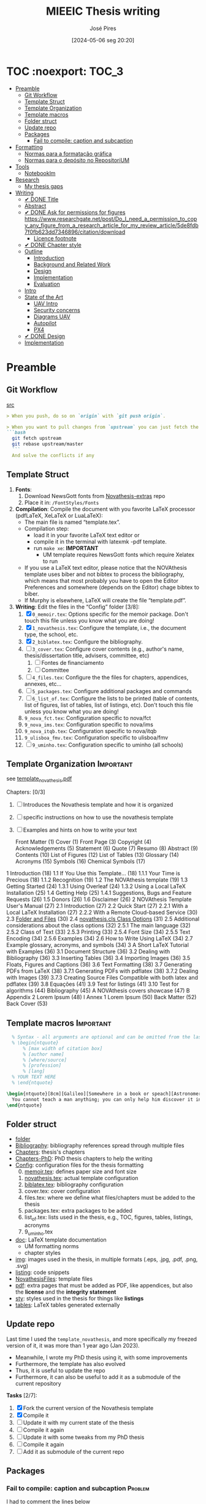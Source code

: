 #+TITLE: MIEEIC Thesis writing
#+AUTHOR: José Pires
#+DATE: [2024-05-06 seg 20:20]
#+EMAIL: a50178@alunos.uminho.pt

#+LATEX_COMPILER: xelatex

* TOC :noexport::TOC_3:
- [[#preamble][Preamble]]
  - [[#git-workflow][Git Workflow]]
  - [[#template-struct][Template Struct]]
  - [[#template-organization][Template Organization]]
  - [[#template-macros][Template macros]]
  - [[#folder-struct][Folder struct]]
  - [[#update-repo][Update repo]]
  - [[#packages][Packages]]
    - [[#fail-to-compile-caption-and-subcaption][Fail to compile: caption and subcaption]]
- [[#formatting][Formatting]]
  - [[#normas-para-a-formatação-gráfica][Normas para a formatação gráfica]]
  - [[#normas-para-o-depósito-no-repositorium][Normas para o depósito no RepositoriUM]]
- [[#tools][Tools]]
  - [[#notebooklm][Notebooklm]]
- [[#research][Research]]
  - [[#my-thesis-gaps][My thesis gaps]]
- [[#writing][Writing]]
  - [[#-done-title][✔ DONE Title]]
  - [[#abstract][Abstract]]
  - [[#-done-ask-for-permissions-for-figures-httpswwwresearchgatenetpostdo_i_need_a_permission_to_copy_any_figure_from_a_research_article_for_my_review_article5de8fdb7f0fb623dd7346896citationdownload][✔ DONE Ask for permissions for figures https://www.researchgate.net/post/Do_I_need_a_permission_to_copy_any_figure_from_a_research_article_for_my_review_article/5de8fdb7f0fb623dd7346896/citation/download]]
    - [[#licence-footnote][Licence footnote]]
  - [[#-done-chapter-style][✔ DONE Chapter style]]
  - [[#outline][Outline]]
    - [[#introduction][Introduction]]
    - [[#background-and-related-work][Background and Related Work]]
    - [[#design][Design]]
    - [[#implementation][Implementation]]
    - [[#evaluation][Evaluation]]
  - [[#intro-14][Intro]]
  - [[#state-of-the-art-16][State of the Art]]
    - [[#uav-intro][UAV Intro]]
    - [[#security-concerns][Security concerns]]
    - [[#diagrams-uav][Diagrams UAV]]
    - [[#autopilot][Autopilot]]
    - [[#px4][PX4]]
  - [[#-done-design][✔ DONE Design]]
  - [[#implementation-1][Implementation]]

* Preamble
** Git Workflow
[[id:B5099895-B69D-4599-9295-DEE12EA81B89][src]]
   #+begin_src markdown
    > When you push, do so on `origin` with `git push origin`.
   
    > When you want to pull changes from `upstream` you can just fetch the remote and rebase on top of your work.
    ```bash
      git fetch upstream
      git rebase upstream/master
      ```
      And solve the conflicts if any
   #+end_src
** Template Struct
1) *Fonts*:
   1) Download NewsGott fonts from [[https://github.com/joaomlourenco/novathesis-extras/tree/main/Fonts][Novathesis-extras]] repo
   2) Place it in: =/FontStyles/Fonts=
2) *Compilation*: Compile the document with you favorite LaTeX processor
   (pdfLaTeX, XeLaTeX or LuaLaTeX):
   - The main file is named “template.tex”.
   - Compilation step:
     - load it in your favorite LaTeX text editor or
     - compile it in the terminal with latexmk -pdf template.
     - run =make xe=: *IMPORTANT*
       - UM template requires NewsGott fonts which require Xelatex to run
   - If you use a LaTeX text editor, please notice that the NOVAthesis template
     uses biber and not bibtex to process the bibliography, which means that most
     probably you have to open the Editor Preferences and somewhere (depends on
     the Editor) chage bibtex to biber.
   - If Murphy is elsewhere, LaTeX will create the file “template.pdf”.
3) *Writing*: Edit the files in the “Config” folder [3/8]:
   1) [X] =0_memoir.tex=: Options specific for the memoir package. Don't touch
      this file unless you know what you are doing!
   2) [X] =1_novathesis.tex=: Configure the template, i.e., the document type,
      the school, etc.
   3) [X] =2_biblatex.tex=: Configure the bibliography.
   4) [ ] =3_cover.tex=: Configure cover contents (e.g., author's name,
      thesis/dissertation title, advisers, committee, etc)
      1) [ ] Fontes de financiamento
      2) [ ] Committee
   5) [ ] =4_files.tex=: Configure the the files for chapters, appendices,
      annexes, etc...
   6) [ ] =5_packages.tex=: Configure additional packages and commands
   7) [ ] =6_list_of.tex=: Configure the lists to be printed (table of contents,
      list of figures, list of tables, list of listings, etc). Don't touch this
      file unless you know what you are doing!
   8) =9_nova_fct.tex=: Configuration specific to nova/fct
   9) =9_nova_ims.tex=: Configuration specific to nova/ims
   10) =9_nova_itqb.tex=: Configuration specific to nova/itqb
   11) =9_ulisboa_fmv.tex=: Configuration specific to ulisboa/fmv
   12) [ ] =9_uminho.tex=: Configuration specific to uminho (all schools)
** Template Organization                                          :Important:
see [[pdfview:/Users/zemiguel/OneDrive - Universidade do Minho/Documents/Univ/PhD/writing/PhD-Mech-Thesis/template_novathesis.pdf::18][template_novathesis.pdf]]

Chapters: [0/3]
1) [ ] Introduces the Novathesis template and how it is organized
2) [ ] specific instructions on how to use the novathesis template
3) [ ] Examples and hints on how to write your text
   
  Front Matter (1)
  Cover (1)
  Front Page (3)
  Copyright (4)
  Acknowledgements (5)
  Statement (6)
  Quote (7)
  Resumo (8)
  Abstract (9)
  Contents (10)
  List of Figures (12)
  List of Tables (13)
  Glossary (14)
  Acronyms (15)
  Symbols (16)
  Chemical Symbols (17)
1 Introduction (18)
  1.1 If You Use this Template… (18)
    1.1.1 Your Time is Precious (18)
    1.1.2 Recognition (19)
  1.2 The NOVAthesis template (19)
  1.3 Getting Started (24)
    1.3.1 Using Overleaf (24)
    1.3.2 Using a Local LaTeX Installation (25)
  1.4 Getting Help (25)
    1.4.1 Suggestions, Bugs and Feature Requests (26)
  1.5 Donors (26)
  1.6 Disclaimer (26)
2 NOVAthesis Template User's Manual (27)
  2.1 Introduction (27)
  2.2 Quick Start (27)
    2.2.1 With a Local LaTeX Installation (27)
    2.2.2 With a Remote Cloud-based Service (30)
  2.3 [[pdfview:/Users/zemiguel/OneDrive - Universidade do Minho/Documents/Univ/PhD/writing/PhD-Mech-Thesis/template_novathesis.pdf::30][Folder and Files]] (30)
  2.4 [[pdfview:/Users/zemiguel/OneDrive - Universidade do Minho/Documents/Univ/PhD/writing/PhD-Mech-Thesis/template_novathesis.pdf::31][novathesis.cls Class Options]] (31)
  2.5 Additional considerations about the class options (32)
    2.5.1 The main language (32)
    2.5.2 Class of Text (33)
    2.5.3 Printing (33)
    2.5.4 Font Size (34)
    2.5.5 Text Encoding (34)
    2.5.6 Examples (34)
  2.6 How to Write Using LaTeX (34)
  2.7 Example glossary, acronyms, and symbols (34)
3 A Short LaTeX Tutorial with Examples (36)
  3.1 Document Structure (36)
  3.2 Dealing with Bibliography (36)
  3.3 Inserting Tables (36)
  3.4 Importing Images (36)
  3.5 Floats, Figures and Captions (36)
  3.6 Text Formatting (38)
  3.7 Generating PDFs from LaTeX (38)
    3.7.1 Generating PDFs with pdflatex (38)
    3.7.2 Dealing with Images (39)
    3.7.3 Creating Source Files Compatible with both latex and pdflatex (39)
  3.8 Equações (41)
  3.9 Test for listings (41)
  3.10 Test for algorithms (44)
Bibliography (45)
A NOVAthesis covers showcase (47)
B Appendix 2 Lorem Ipsum (48)
I Annex 1 Lorem Ipsum (50)
Back Matter (52)
  Back Cover (53)
  
** Template macros                                                :Important:
#+begin_src latex
  % Syntax - all arguments are optional and can be omitted from the last to the first
  % \begin{ntquote}
	  % [max width of citation box]
	  % [author name]
	  % [where/source]
	  % [profession]
	  % [lang]
  % YOUR TEXT HERE
  % \end{ntquote}
  
\begin{ntquote}[8cm][Galileo][Somewhere in a book or speach][Astronomer, physicist and engineer][en]
  You cannot teach a man anything; you can only help him discover it in himself.%
\end{ntquote}
#+end_src
** Folder struct
- [[file:writing][folder]]
- [[file:writing/Bibliography][Bibliography]]: bibliography references spread through multiple files
- [[file:writing/Chapters][Chapters]]: thesis's chapters
- [[file:Chapters-PhD][Chapters-PhD]]: PhD thesis chapters to help the writing
- [[file:writing/Config][Config]]: configuration files for the thesis formatting
  0) [@0] [[file:writing/Config/0_memoir.tex][memoir.tex]]: defines paper size and font size
  1) [[file:writing/Config/1_novathesis.tex][novathesis.tex]]: actual template configuration
  2) [[file:writing/Config/2_biblatex.tex][biblatex.tex]]: bibliography configuration
  3) cover.tex: cover configuration 
  4) files.tex: where we define what files/chapters must be added to the thesis
  5) packages.tex: extra packages to be added
  6) list_of.tex: lists used in the thesis, e.g., TOC, figures, tables,
     listings, acronyms
  7) 9_uminho.tex
- [[file:writing/doc][doc]]: LaTeX template documentation
  - UM formatting norms
  - chapter styles
- [[file:writing/img][img]]: images used in the thesis, in multiple formats (.eps, .jpg, .pdf, .png,
  .svg)
- [[file:writing/listing][listing]]: code snippets
- [[file:writing/NOVAthesisFiles][NovathesisFiles]]: template files
- [[file:writing/pdf][pdf]]: extra pages that must be added as PDF, like appendices, but also the
  *license* and the *integrity statement*
- [[file:writing/sty][sty]]: styles used in the thesis for things like *listings*
- [[file:writing/tables][tables]]: LaTeX tables generated externally

** Update repo
Last time I used the =template_novathesis=, and more specifically my freezed
version of it, it was more than 1 year ago (Jan 2023).
- Meanwhile, I wrote my PhD thesis using it, with some improvements
- Furthermore, the template has also evolved
- Thus, it is useful to update the repo
- Furthermore, it can also be useful to add it as a submodule of the current
  repository


*Tasks* [2/7]:
1) [X] Fork the current version of the Novathesis template
2) [X] Compile it
3) [ ] Update it with my current state of the thesis
4) [ ] Compile it again
5) [ ] Update it with some tweaks from my PhD thesis
6) [ ] Compile it again
7) [ ] Add it as submodule of the current repo
  
** Packages

*** Fail to compile: caption and subcaption                         :Problem:

I had to comment the lines below
#+begin_src latex
%Caption formatting
\usepackage[small]{caption}
% src: https://tex.stackexchange.com/a/72981
%\usepackage[skip=0cm,list=true,labelfont=it]{subcaption}
\usepackage[list=true,labelfont=it,font=small]{subcaption}
#+end_src

* Formatting
- [[file:doc/1_Despacho_RT-31_2019-NormasFormatacaoTese.pdf][Normas formatacao tese]]

** Normas para a formatação gráfica
1. *Tipo de Letra*: NewsGotT
2. *Capas e respetivas contracapas*, dos trabalhos de Mestrado devem ter:
   - fundo branco,
   - verso da capa e da contracapa a cor cinza (pantone Cool Gray 7).
   - O lettering da capa e da lombada deve também ser cinza, no tipo de letra
     NewsGotT, e ter os tamanhos e formatações especificados no Manual.
3. *Todas as capas* devem ter a dimensão A4 e, de acordo com o Anexo 2, incluir:
   - o logótipo da Unidade Orgânica (UO) no âmbito do qual os trabalhos foram
   desenvolvidos. Este logótipo deve constar no topo da capa, ao centro da
   página. Integram o logótipo, para além dos símbolos, o lettering
   identificativo da UMinho e da UO;
   - nome completo do autor;
   - o título da Tese ou do trabalho de Mestrado;
   - mês e ano de submissão da Tese ou do trabalho de Mestrado.
4. *As lombadas*, de acordo com o Anexo 2, devem possuir:
   - o logótipo em formato vertical, e sem o lettering, da UO no âmbito do qual
     os trabalhos foram desenvolvidos;
   - o nome do autor (não necessariamente completo);
   - o título da Tese ou do trabalho de Mestrado;
   - a indicação "UMinho" e o ano de submissão da Tese.
5. Nas *contracapas*:
   - não existe obrigatoriedade de constar qualquer informação,
   - podendo, no entanto, ser utilizadas para a introdução de outros elementos
     tais como logótipos ou nomes de entidades que apoiaram ou financiaram os
     trabalhos (ex.: FCT, Erasmus, etc.).
     - Estas indicações devem, sempre que possível, constar a uma única cor
       (branco, no caso do fundo cinza; cinza, no caso do fundo branco) e no
       fundo da página (Anexo 2).
6. *Folha de rosto*: todos os trabalhos devem ter uma folha de rosto:
   1. branca,
   2. também com letteríng cinza,
   3. tipo de letra NewsGotT,
   4. com os tamanhos e formatações especificados no Manual.
   5. Nesta folha, também exemplificada no Anexo 2 devem constar os seguintes
      elementos:
      1. o logótipo da UO no âmbito do qual a Tese ou o trabalho de Mestrado foi
         desenvolvido.
	 Este logótipo deve constar no topo da folha, ao centro.
	 Integram o logótipo, para além dos símbolos, o lettering identificativo
         da UMinho e da respetiva UO;
      2. o nome completo do autor;
      3. o título da Tese ou do trabalho de Mestrado;
      4. o tipo trabalho, de acordo com o grau académico a obter ("Dissertação
         de Mestrado")
   6. o ramo do doutoramento e a respetiva especialidade (caso se aplique), no
      caso das Teses de Doutoramento,
      1. ou a indicação "Trabalho realizado sob a orientação do Professor",
         seguida do nome do orientador, devendo a redação ser adequada em termos
         de género;
   7. mês e ano de submissão da Tese ou do trabalho de Mestrado, ou, no caso de
      o candidato ser solicitado a introduzir correções na versão inicialmente
      entregue, antes ou depois das provas públicas, do mês e ano de entrega da
      versão corrigida.
7. *Verso da folha de rosto* (_Copyright_): Na página seguinte, deve constar a
   declaração    relativa às condições de utilização do trabalho por terceiros
   ou à eventual reprodução de partes do mesmo (*Anexo 3*).
8. *Agradecimentos* (_Acknowledgments_): Na folha 2 - página 3 do trabalho,
   devem constar:
   - os agradecimentos do autor, quando aplicável;
   - uma menção ao apoio financeiro, quando aplicável;
9. *Declaração de Integridade (Anexo 4)*: Na página seguinte (folha 2- página 4
   ou na folha 2- página 3, se não houver lugar a agradecimentos ou referência
   ao apoio financeiro) deve constar a Declaração de Integridade (Anexo 4).
10. *Abstract (pt)*: Na página seguinte deve constar o título e o resumo do
    trabalho, em português.
    1. *Palavras-chave*: No final do resumo, devem ser apresentadas três a cinco
       palavras chave, escritas por ordem alfabética.
    2. O resumo e as palavras chave deverão ter a _extensão máxima de uma
       página_.
11. *Abstract (en)*: Na página seguinte deve constar o título e o resumo do
    trabalho redigido em uma língua estrangeira de ampla divulgação.
    1. No final do resumo e na mesma língua, devem existir as palavras chave.
    2. Este resumo (incluindo as palavras chave) deverá ter uma extensão máxima
       de uma página.
12. Sempre que, mediante autorização expressa do Conselho Científico, o trabalho
    seja redigido em língua estrangeira, o resumo mencionado no ponto anterior
    deve ser redigido na mesma língua que o trabalho.
13. *Indice e listas*: De seguida deve ser apresentado:
    1. o índice, ao qual se seguem as
    2. listas de abreviaturas e siglas, de figuras,
    3. de símbolos,
    4. de ilustrações,
    5. de tabelas, etc., quando aplicável.
14. *Numeração*: Excetuando a folha de rosto, que não deve ser numerada, mas
    deve ser contada, todas as páginas de texto devem ser numeradas da seguinte
    forma:
    1. _as páginas iniciais ou preliminares_ - declarações, agradecimentos,
       resumos, índice, etc. - _devem ser numeradas_, preferencialmente ao fundo
       da página e ao centro, em _algarismos romanos minúsculos_;
    2. as páginas referentes a corpo do texto, referências bibliográficas e
       anexos e/ou apêndices devem ser numerados de forma contínua, também
       preferencialmente ao fundo da página e ao centro, mas em
       _algarismos árabes_.
15. *Layout*: O trabalho deve ser organizado:
    1. em _frente e verso_, em contínuo (sem páginas em branco),
    2. com _margens de 2,5cm_,
    3. usando a _fonte NewsGotT_:
       1. e uma _dimensão de 12_, /para a letra do texto/,
       2. e _de 8_, para a letra das /notas de rodapé/ (caso se aplique).
    4. _O espaçamento entre linhas_:
       1. deve ser de =1.5=,
       2. salvo nas referências bibliográficas e anexos onde pode ser
          considerado um espaçamento entre linhas de =1=.
16. *As tabelas, quadros, gráficos, figuras*, etc.:
    1. devem ser numerados, em cada caso, de 1 a N,
    2. e conter um titulo, sintético, que traduza claramente o respetivo
       conteúdo.
17. *Copyrifht de dados ou imagens de outros autores*:
    - não podem ser incluídos dados ou imagens que permitam identificar pessoas
      ou instituições,
    - pelo menos sem prévia autorização, escrita dos mesmos ou dos seus
      responsáveis legais,
    - a qual deve ser integrada no trabalho.
18. *Conceção das capas*: De modo a facilitar a conceção das capas:
    1. são disponibilizados na Intranet, mediante Login, ficheiros com a matriz
       das capas de Teses de Doutoramento (ou afim) e de trabalhos de Mestrado
       (a adaptar consoante o tipo de trabalho de Mestrado – Dissertação de
       Mestrado, Relatório de Estágio, Projeto ou outro), permitindo a
       edição/alteração direta do corpo do texto.
    2. São ainda disponibilizados outros elementos úteis no âmbito da preparação
       das capas e das respetivas folhas de rosto, tais como:
       1. os logótipos das várias UO
       2. ou o tipo de letra de utilização obrigatória.


*Summary*:
1) Capa
2) Contracapa
3) copyright
4) Acknowledgments
5) Statement of integrity
6) Quote (*Optional*)
7) Abstract (pt)
8) Abstract (en)
9) Index and lists
10) Chapters
  

** Normas para o depósito no RepositoriUM
Nos termos da legislação em vigor, existe obrigatoriedade legal de efetuar o
depósito de uma cópia digital das Teses de Doutoramento e dos trabalhos de
Mestrado num repositório integrante da rede do Repositório Científico de Acesso
Aberto de Portugal (RCAAP), como é o caso do RepositóriUM (Repositório
Institucional da Universidade do Minho).
- Este depósito visa o tratamento e a preservação dos trabalhos científicos
  mencionados, bem como a sua difusão em regime de acesso aberto,
  salvaguardando-se, no entanto, situações em que são aplicáveis restrições ou
  embargos.

  
1. No caso dos trabalhos de Mestrado, as Unidades Orgânicas (UO) procedem:
   1. no prazo máximo de 45 dias após a sua aprovação,
   2. ao registo dos trabalhos no RENATES
   3. e ao seu envio para os Serviços de Documentação (SDUM), em formato
      digital,
   4. acompanhadas:
      1. da declaração do autor de cada trabalho
      2. e do formulário constantes do anexo 4 ao presente despacho, a fim de
         dar cumprimento ao estabelecido na legislação em vigor.
2. Os SDUM procedem, no prazo máximo de 15 dias após a receção dos trabalhos de
   mestrado, ao seu depósito e ao registo dos respetivos metadados no
   RepositóriUM, que passam a incluir a classificação que lhe foi atribuída,
   comunicada pela UO responsável pela gestão do ciclo de estudos e no âmbito da
   qual a prova foi realizada
3. As referências e os metadados dos trabalhos ficam publicamente disponíveis
   no RepositóriUM imediatamente após o depósito do trabalho.
   1. O acesso ao conteúdo integral dos trabalhos é estabelecido nos termos
      definidos na licença a conceder pelo autor da Tese de doutoramento ou do
      trabalho de Mestrado, em conformidade com a Declaração constante do
      Anexo 5.
4. De acordo com a política de acesso aberto, recomenda-se que os autores
   autorizem a disponibilização dos seus trabalhos para acesso mundial,
   imediato.
   1. Em casos devidamente justificados, os autores podem solicitar que o
      trabalho fique, temporariamente, com um acesso mais restrito, através de
      um requerimento dirigido ao Reitor, a apresentar juntamente como o
      processo de requerimento de provas.
   2. Esse requerimento além identificar o autor, o(s) orientador(es), o curso e
      o trabalho, deve indicar a restrição de acesso pretendida e explicitar
      claramente as razões que justificam a necessidade desse estatuto de
      excecionalidade.
   3. Essas solicitações de excecionalidade deverão ser despachadas antes de ser
      efetuado o registo no RENATES e enviados os trabalhos para os SDUM.
5. A versão digital dos trabalhos deve obedecer às seguintes orientações:
   - Ser constituída, sempre que possível, por um único ficheiro;
   - Ser apresentada em formato PDF/A (componentes textuais)
   - Caso o trabalho inclua ficheiro(s) de imagem, áudio ou multimédia, estes
     devem ser também incluídos, preferencialmente em formatos normalizados e
     não-proprietários que constem da lista de formatos autorizados para efeitos
     de depósito no Repositório Científico de Acesso Aberto de Portugal (RCAAP)
     publicada no Despacho n.º 14167/2015
6. A versão digital dos trabalhos deverá passar a ser entregue em pen-drive,
   devidamente identificada.
7. Não será necessário incluir na pen-drive nem entregar os resumos,
   independentes, do trabalho mencionados em diversos artigos do Regulamento
   Académico da Universidade do Minho.
   

* Tools

** Notebooklm

* Research

** My thesis gaps
Research Gaps in Thesis on Trustworthy Open-Source Reference Software Stack for UAVs
Based on the provided excerpts from your thesis, here are some potential research gaps and areas for further exploration:

1) *Security and Safety Co-Design*: The sources emphasize the importance of
   security and safety for UAVs, particularly given the increasing regulations
   allowing them to operate over populated areas [1-3]. Your thesis aims to
   develop a trustworthy open-source software stack that prioritizes both
   security and safety [4], but the provided excerpts do not detail how these
   two aspects are co-designed.

   - *Gap*: How does the proposed software stack specifically address the
     interplay between security and safety, and what mechanisms are employed to
     ensure both aspects are met concurrently? [5]
   - For instance, how does the system handle failures that could compromise
     safety while also preventing malicious exploitation of those failures?
   - Exploring the trade-offs between security and safety, especially in
     resource-constrained UAV environments, could be valuable.

2) *Static Partitioning Challenges*: You choose Bao, a static partitioning
   hypervisor, for its security and real-time guarantees [6-8]. However, the
   sources acknowledge challenges associated with static partitioning,
   particularly regarding resource sharing and potential side-channel attacks
   [6, 9].

   - *Gap*: How does the proposed software stack mitigate the limitations of
     static partitioning in practice, and what measures are taken to ensure
     robust isolation between partitions and prevent side-channel
     vulnerabilities?
   - Investigating advanced partitioning techniques, such as memory bandwidth
     reservation or cache partitioning beyond coloring, could be beneficial [6,
     9].
   - Evaluating the effectiveness of these techniques in terms of performance
     and security would strengthen the thesis.

3) *Open-Source Software Stack Evaluation*: The thesis aims to develop an
   open-source software stack, but the excerpts lack a detailed evaluation of
   its performance, security, and safety features [4].

   - *Gap*: How does the developed software stack compare to existing open-source
     and commercial solutions in terms of performance, security, and safety?
     [10-12]
   - Conducting a comparative analysis, including benchmark tests and
	 vulnerability assessments, would provide evidence for the claimed advantages
	 of the proposed stack.

4) *Real-World Applicability and Validation*: The thesis focuses on developing a
   trustworthy software stack, but the excerpts do not discuss its real-world
   applicability and validation [4].

   - *Gap*: How is the developed software stack validated in realistic UAV scenarios,
	 and what are the practical implications and limitations of its deployment?
   - Testing the software stack on different UAV platforms and in diverse
	 operational environments would demonstrate its practicality and robustness.
   - Addressing potential challenges related to integration, deployment, and
     maintenance would further enhance the research's impact.

5) *Specific Security Mechanisms*: While the thesis mentions security as a primary
   goal, it lacks details about the specific security mechanisms implemented in
   the software stack [4, 13].

   - *Gap*: What concrete security features are incorporated into the software stack,
	 and how do they address identified UAV security threats? [1, 14, 15]
   - Elaborating on the chosen security primitives, such as authentication
	 protocols, encryption techniques, or intrusion detection systems, would
	 clarify the system's security posture.
   - Analyzing the effectiveness of these mechanisms against known attack vectors
	 would solidify the security claims.

6) *OTA Update Security*: The thesis mentions remote updates through an OTA
   mechanism but does not elaborate on the security considerations of this
   process [13].

   - *Gap*: How are OTA updates secured to prevent malicious manipulation or
	 unauthorized modifications?
   - Describing the security measures employed, such as code signing, secure
	 communication channels, and rollback mechanisms, would be essential to ensure
	 the trustworthiness of updates.

7) *Inter-VM Communication Security*: Bao offers a basic mechanism for inter-VM
   communication [16], which is crucial in a multi-partition system. However,
   the security aspects of this communication are not explicitly addressed.

 - *Gap*: How does the software stack secure communication channels between VMs to
   prevent information leakage or unauthorized access?
 - Discussing secure inter-partition communication mechanisms, potentially
   leveraging hardware isolation features, would strengthen the overall security
   of the system.
 - By addressing these research gaps and providing a more detailed and
   comprehensive analysis of the proposed software stack's performance,
   security, and safety, you can significantly enhance the value and impact of
   your MSc thesis.

* Writing
** ✔ DONE Title
:LOGBOOK:
- State "✔ DONE"     from              [2022-12-22 Thu 21:04]
:END:
   Trustworthy Open-Source Reference Software Stack for UAV applications
** Abstract
** ✔ DONE Ask for permissions for figures https://www.researchgate.net/post/Do_I_need_a_permission_to_copy_any_figure_from_a_research_article_for_my_review_article/5de8fdb7f0fb623dd7346896/citation/download
   :LOGBOOK:
   - State "✔ DONE"     from "☛ TODO"     [2022-04-26 Tue 06:48]
   - State "☛ TODO"     from              [2022-04-25 Mon 08:15]
   :END:
*** Licence footnote
    #+begin_src latex
\begin{figure}[!hbt]
  \centering
    \includegraphics[width=0.3\textwidth]{./img/svg-slice-example.png}%
    \caption[SVG slice example]{SVG slice example~\cite{slic3rSvg}\footnotemark}%
      %\fnref{foot:cc-lic}}%
      %\textsuperscript{\ref{foot:cc-lic}}%
    \label{fig:svg-slice-example}
\end{figure}
%
\footnotetext{\label{foot:cc-lic}Used under the terms of the Creative Commons BY-SA 3.0 licence.}%

This uses the same note\fnref{foot:cc-lic};
    #+end_src
** ✔ DONE Chapter style
:LOGBOOK:
- State "✔ DONE"     from              [2024-05-07 ter 02:28]
:END:
   % The chapter style to be used
 You can use any of the default memoir style files:
 #+begin_example
     [ default, section, hangnum, article, bianchi,
       bringhurst, brotherton, chappell, crosshead,
       culver, dash, demo2, dowding, ell, ger,
       komalike, lyhne , madsen, ntglike, southall,
       tandh, thatcher, veelo, verville, wilsondob ]
 #+end_example
 
 Or any of the additional styles
 #+begin_example
     [ bar-compact, bar, bluebox, compact, elegant,
       fmv, hansen, ist, vz34, vz43 ]
 #+end_example

 I already tested this.
 - The result can be seen in [[file:doc/chapters_styles.pdf][ChaptersStyles]]


 I used the default: =bar=
** Outline
*** Introduction
  1) Goals (20)
  2) Document structure (21)
*** Background and Related Work
   1) Mixed criticality systems (22)
      - Virtualization (23)
      - Hypervisors (25)
   2) Unmanned Aerial Vehicles (29)
      - Classification (31)
      - System overview (34)
      - Security and Safety (37)
      - UAV Reference Hardware (40)
      - UAV Reference Software (48)
   3) Related work (54)
   4) Summary/takeways
*** Design
1) Requirements and Constraints (56)
   1) Requirements (56)
   2) Constraints (57)
2) Analysis (57)
3) Unsupervised Single-Platform SW stack (USPSS) (58)
4) Supervised Single-Platform SW stack (SSPSS) (58)
5) Summary
*** Implementation
1) HW
2) Unsupervised Single-Platform SW stack (58)
3) Supervised Single-Platform SW stack (58)
4) Summary/Takeways
*** Evaluation
1) Functional: compare USPSS and SSPSS
2) Performance: compare USPSS and SSPSS
3) Summary/Takeways
** Intro [1/4]
- [ ] Context
- [ ] Motivation
- [X] Goals
- [ ] Document structure
** State of the Art [1/6]
1) [X] Mixed criticality
   - [X] Virtualizacao como tecnologia
   - [X] Supervisores/Bao
2) [ ] UAVs
   1) [ ] Definition ([[id:334F0101-8105-4371-B4D5-2931ED1F791F][src]])
   2) [ ] Background and history of UAVs ([[id:D3D4BD81-83E1-4416-96E9-C8995A345BF7][src]])
   3) [ ] Market ([[id:F55021FF-0926-4272-B6D8-DF4178C79ED7][src]])
   4) [ ] Applications ([[id:334F0101-8105-4371-B4D5-2931ED1F791F][src]])
   5) [ ] Classifications ([[id:334F0101-8105-4371-B4D5-2931ED1F791F][src]], [[id:F55021FF-0926-4272-B6D8-DF4178C79ED7][src]])
   6) [ ] Regulations ([[id:334F0101-8105-4371-B4D5-2931ED1F791F][src]], [[file:~/OneDrive - Universidade do Minho/Documents/Univ/MI_Electro/Tese/Papers/SoK-SecurityAndPrivacyIntheAgeOfCommercialDrones.pdf::%PDF-1.5][src]])
   7) [ ] Characteristics ([[id:F55021FF-0926-4272-B6D8-DF4178C79ED7][src]])
   8) [ ] Functional hierarchy, Structure of a UAV system, Components and system
 telecommunications in remote areas ;
      architecture ([[id:E74C5DFF-D2E8-4AF4-A694-043D0FA813BA][src]], [[id:403BBCCA-0249-452C-8F69-DD931A34173E][src]], [[id:9BE3E921-FD5E-4A32-9E34-6B1B097299AC][src]], [[id:D2AD5333-0676-4C84-9E6B-47F47753EBC4][src]])
   9) [ ] Network comm architecture ([[id:E74C5DFF-D2E8-4AF4-A694-043D0FA813BA][src]])
   10) [ ] Communications protocols ([[id:E74C5DFF-D2E8-4AF4-A694-043D0FA813BA][src]])
   11) [ ] Cybersecurities vulnerabilities, attacks, mitigations ([[id:0CF6B2C5-CBBD-42DB-B926-B6168D1AD2A2][src]], [[id:1B1A2FE1-2E63-4D83-AA11-54A0A0133D3B][src]], [[id:F55021FF-0926-4272-B6D8-DF4178C79ED7][src]])
   12) [ ] Security and privacy ([[id:0CF6B2C5-CBBD-42DB-B926-B6168D1AD2A2][src]])
   13) [ ] General structure of existing SW ([[id:915C248C-4762-4BA3-ACB6-F5E5EC4DB64E][src]])
   14) [ ] Comparison of FCS and its features  ([[id:915C248C-4762-4BA3-ACB6-F5E5EC4DB64E][src]])
   15) [ ] Analysis of the open-source SW modules ([[id:915C248C-4762-4BA3-ACB6-F5E5EC4DB64E][src]])
   16) [ ] Aircraft selection ([[id:8CCE1A69-5464-4342-823C-B4510F26B396][src]])
   17) [ ] Safety failures ([[id:2060592A-9AD8-4D87-8BCB-EED98E8B7DC8][src]])
3) [ ] HW platforms para drones
   1) [ ] Architectures for UAVs ([[id:2060592A-9AD8-4D87-8BCB-EED98E8B7DC8][src]])
      1) [ ] Comparative analysis ([[id:2060592A-9AD8-4D87-8BCB-EED98E8B7DC8][src]])
   2) [ ] Open-source HW ([[id:403BBCCA-0249-452C-8F69-DD931A34173E][src]], [[eww:][src]])
   3) [ ] Comparison of COTS UAVs ([[id:8CCE1A69-5464-4342-823C-B4510F26B396][src]])
4) [ ] SW platforms
   1) [ ] Open-source SW ([[id:403BBCCA-0249-452C-8F69-DD931A34173E][src]], [[id:D2AD5333-0676-4C84-9E6B-47F47753EBC4][src]])
   2) [ ] Analysis of the open-source SW modules ([[id:915C248C-4762-4BA3-ACB6-F5E5EC4DB64E][src]])
   3) [ ] General structure of existing SW ([[id:915C248C-4762-4BA3-ACB6-F5E5EC4DB64E][src]])
   4) [ ] Comparison of FCS and its features  ([[id:915C248C-4762-4BA3-ACB6-F5E5EC4DB64E][src]])
5) [ ] Related work
   1) [ ] List of UAVs surveys, their challenges and focus ([[id:F55021FF-0926-4272-B6D8-DF4178C79ED7][src]])
   2) [ ] Future research directions of UAVs ([[id:F55021FF-0926-4272-B6D8-DF4178C79ED7][src]])
   3) [ ] Virtualization solution for UAV AI applications ([[id:D6DB242E-FB99-4DC1-A733-76CA540C173C][src]])
6) [ ] Final Remarks
*** UAV Intro
[[file:~/Documents/Univ/MI_Electro/Tese/Papers/An-Overview-of-the-Drone-Open-Source-Ecosystem.pdf::%PDF-1.7][src]]
PX4 also supports Unmanned Vehicles (UV) beyond
aerial systems including Unmanned Ground Vehicles
(UGV), Unmanned Surface Vehicles (USV) (e.g., boats) and
Unmanned Under Water Vehicles (UUV).

[[file:~/OneDrive - Universidade do Minho/Documents/Univ/MI_Electro/Tese/Papers/UAVs-ComprehensiveReview-2022.pdf::%PDF-1.7][src]]
-------------------
In recent years, UAVs have gained significant attention. Generally, UAVs refer
to controlled aerial vehicles without carrying a human pilot on them. It can be
autonomously controlled and operated through sensors, microprocessors and other
electronic gadgets [35].

Figure 1 depicts a typical UAV system architecture, showing how UAVs interact with
satellites, ground control systems (GCS), smart phones, and computers via communication
links. A human operator is used to control and operate a UAV remotely. UAVs can perform
autonomous tasks in situations where human intervention is difficult or dangerous [36].
At present, UAVs have become a very convenient approach for logistics. In particular,
there is a notable upsurge in the civilian market for UAVs. The key applications of UAVs
include remote operations such as search and rescue, disaster monitoring, environmental
monitoring, and delivery of airmail, medical items, and packages. Figure 2 presents the
growing revenue of USA for commercial UAV market in different sectors.

Despite increasing attention, mostly UAVs are being controlled by human-aided
remote controls. Generally, UAVs’ characteristics, configurations, and
mechanisms vary according to the application, speed, weight, and
operation.
- Figure 3 shows different types of aircraft in terms of thrust forces and
  flight principles [38].
- Piloting a UAV is hard for human beings while manual controls are vulnerable
  to inconvenience, inefficiency, and human error.

*Vertical TakeOff and Landing (VTOL)*
- key feature of UAVs
- high speed
- high efficiency
- vertical hanging capability in the air
- Example: Blimp

-------------------
*** Security concerns
2017, USA: banned the Dji drones for cybersecurity concerns
https://www.thedronegirl.com/2017/08/18/dji-follows-u-s-army-ban-new-stealth-mode/

*Security is not part of design*
UAVs often include onboard wireless communication modules that use open,
unencrypted, and unauthenticated channels, exposing them to a variety of
cyber-attacks[112-114] ([[file:~/Documents/Univ/MI_Electro/Tese/Papers/UAVs-ComprehensiveReview-2022.pdf::%PDF-1.7][UAV-ComprehensiveReview]])

*Hacking of drones* is another major concerns of using UAVs for data collection
and wireless delivery. ([[file:~/Documents/Univ/MI_Electro/Tese/Papers/UAVs-ComprehensiveReview-2022.pdf::%PDF-1.7][UAV-ComprehensiveReview]])
- Military operations

*Denial-of-Service* (DoS) and Distributed Dos (DDoS) are the most common attacks
on UAVs. ([[file:~/Documents/Univ/MI_Electro/Tese/Papers/UAVs-ComprehensiveReview-2022.pdf::%PDF-1.7][UAV-ComprehensiveReview]])
- Cause severe availability challenges as the challenger sends several requests
  to cause UAV network congestion
- DoS attacks are performed by:
  - depleting the batteries,
  - overloading the processing units
  - and flooding the comm links to cause huge interruptions

*GPS Spoofing attack*: inserting or passing false data through the GPS miscreant

*Ground Control System attacks*
- Very dangerous because the attacker can steal all the data from UAV
- Enables the adversary to send malicious and erroneous commands
- Usually performed through key loggers, viruses and malwares

*Malicious HW attack* [118] ([[file:~/Documents/Univ/MI_Electro/Tese/Papers/UAVs-ComprehensiveReview-2022.pdf::%PDF-1.7][UAV-ComprehensiveReview]])
- goal: steal confidential data or cause a failure in UAVs mission
- Any attack to interrupt UAVs flight control and comm links to modify mission
  parameters is known as *flight control computer attack*.
  - Can be mitigated through onboard SW and HW mechanisms, such as, RT
    monitoring, instantaneous estimation of the controller, alert warning and
    immediate action on any alteration from the intended controller model.



*** Diagrams UAV
1) uav.pu: Concept, History, Market, Applications, Characteristics, Regulations,
   Classifications
2) uav2.pu: UAV System Overview - Tasks, Components, Functional Hierarchy, Sys
   Arch, HW, SW, Network Comm
3) uav2-1.pu: UAV Sys Overview - Tasks, Components
4) uav2-2.pu: UAV Sys Overview - Functional Hierarchy
5) uav2-3.pu: UAV Sys Overview - FCS Arch, HW, SW, Network Comm
6) uav3.pu: UAV Security and Safety

*** Autopilot
*Autopilot shortcomings*:
  - limited battery life
  - limited autonomy
  - landing accuracy (can be improved through CV techniques, but needs resources
    and protocols that are not available for commercial drones)
  - limited mission time and distance

*** PX4
The flight controller runs the normal PX4 flight stack, while a companion computer provides advanced features like object avoidance and collision prevention. The two systems are connected using a fast serial or IP link, and typically communicate using the MAVLink protocol (opens new window). Communications with the ground stations and the cloud are usually routed via the companion computer (e.g. using the MAVLink Router

(opens new window) (from Intel)).

PX4 systems typically run a Linux OS on the companion computer (because the PX4/PX4-Avoidance
(opens new window) project delivers ROS-based avoidance libraries designed for Linux). Linux is a much better platform for "general" software development than NuttX; there are many more Linux developers and a lot of useful software has already been written (e.g. for computer vision, communications, cloud integrations, hardware drivers). Companion computers sometimes run Android for the same reason.

** ✔ DONE Design
:LOGBOOK:
- State "✔ DONE"     from              [2025-01-05 dom 00:10]
:END:
  3.1 Requirements and Constraints (58)
    3.1.1 Requirements (58)
    3.1.2 Constraints (59)
  3.2 System Architecture (59)
    3.2.1 Unsupervised Single-Platform Flight Stack (62)
    3.2.2 Supervised Single-Platform Flight Stack (63)
  3.3 Hardware Selection (64)
    3.3.1 UAV (64)
    3.3.2 UAV Integrated Controller (66)
    3.3.3 Hardware mapping (67)
    3.3.4 Addons (71)
  3.4 Summary (73)

** Implementation
 1) Workflow (75)
 2) USPFS (75)
	1) UAV Assembly
	2) Build
	3) Deployment
 3) SSPFS (75)
	1) Mailbox supervision (75)
	2) Build
	3) Deployment
 4) Summary (75)
